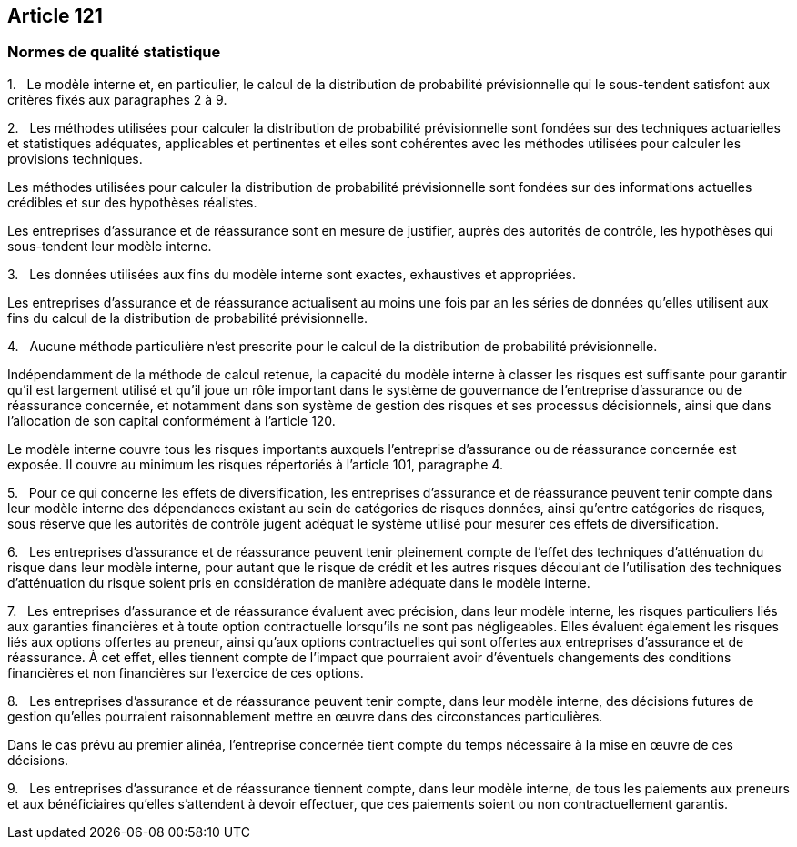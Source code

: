 == Article 121

=== Normes de qualité statistique

1.   Le modèle interne et, en particulier, le calcul de la distribution de probabilité prévisionnelle qui le sous-tendent satisfont aux critères fixés aux paragraphes 2 à 9.

2.   Les méthodes utilisées pour calculer la distribution de probabilité prévisionnelle sont fondées sur des techniques actuarielles et statistiques adéquates, applicables et pertinentes et elles sont cohérentes avec les méthodes utilisées pour calculer les provisions techniques.

Les méthodes utilisées pour calculer la distribution de probabilité prévisionnelle sont fondées sur des informations actuelles crédibles et sur des hypothèses réalistes.

Les entreprises d'assurance et de réassurance sont en mesure de justifier, auprès des autorités de contrôle, les hypothèses qui sous-tendent leur modèle interne.

3.   Les données utilisées aux fins du modèle interne sont exactes, exhaustives et appropriées.

Les entreprises d'assurance et de réassurance actualisent au moins une fois par an les séries de données qu'elles utilisent aux fins du calcul de la distribution de probabilité prévisionnelle.

4.   Aucune méthode particulière n'est prescrite pour le calcul de la distribution de probabilité prévisionnelle.

Indépendamment de la méthode de calcul retenue, la capacité du modèle interne à classer les risques est suffisante pour garantir qu'il est largement utilisé et qu'il joue un rôle important dans le système de gouvernance de l'entreprise d'assurance ou de réassurance concernée, et notamment dans son système de gestion des risques et ses processus décisionnels, ainsi que dans l'allocation de son capital conformément à l'article 120.

Le modèle interne couvre tous les risques importants auxquels l'entreprise d'assurance ou de réassurance concernée est exposée. Il couvre au minimum les risques répertoriés à l'article 101, paragraphe 4.

5.   Pour ce qui concerne les effets de diversification, les entreprises d'assurance et de réassurance peuvent tenir compte dans leur modèle interne des dépendances existant au sein de catégories de risques données, ainsi qu'entre catégories de risques, sous réserve que les autorités de contrôle jugent adéquat le système utilisé pour mesurer ces effets de diversification.

6.   Les entreprises d'assurance et de réassurance peuvent tenir pleinement compte de l'effet des techniques d'atténuation du risque dans leur modèle interne, pour autant que le risque de crédit et les autres risques découlant de l'utilisation des techniques d'atténuation du risque soient pris en considération de manière adéquate dans le modèle interne.

7.   Les entreprises d'assurance et de réassurance évaluent avec précision, dans leur modèle interne, les risques particuliers liés aux garanties financières et à toute option contractuelle lorsqu'ils ne sont pas négligeables. Elles évaluent également les risques liés aux options offertes au preneur, ainsi qu'aux options contractuelles qui sont offertes aux entreprises d'assurance et de réassurance. À cet effet, elles tiennent compte de l'impact que pourraient avoir d'éventuels changements des conditions financières et non financières sur l'exercice de ces options.

8.   Les entreprises d'assurance et de réassurance peuvent tenir compte, dans leur modèle interne, des décisions futures de gestion qu'elles pourraient raisonnablement mettre en œuvre dans des circonstances particulières.

Dans le cas prévu au premier alinéa, l'entreprise concernée tient compte du temps nécessaire à la mise en œuvre de ces décisions.

9.   Les entreprises d'assurance et de réassurance tiennent compte, dans leur modèle interne, de tous les paiements aux preneurs et aux bénéficiaires qu'elles s'attendent à devoir effectuer, que ces paiements soient ou non contractuellement garantis.